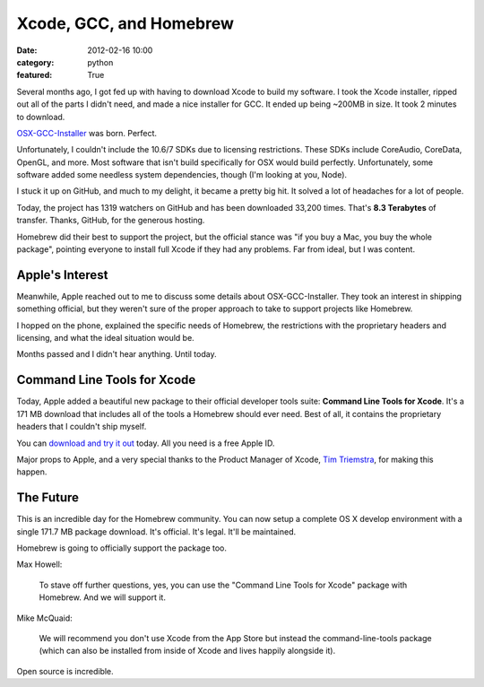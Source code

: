 Xcode, GCC, and Homebrew
========================

:date: 2012-02-16 10:00
:category: python
:featured: True

Several months ago, I got fed up with having to download Xcode to build my software.
I took the Xcode installer, ripped out all of the parts I didn't need, and made a nice
installer for GCC. It ended up being ~200MB in size. It took 2 minutes to download.

`OSX-GCC-Installer <https://github.com/kennethreitz/osx-gcc-installer/>`_ was born. Perfect.

Unfortunately, I couldn't include the 10.6/7 SDKs due to licensing restrictions.
These SDKs include CoreAudio, CoreData, OpenGL, and more. Most software that isn't build
specifically for OSX would build perfectly. Unfortunately, some software added some
needless system dependencies, though (I'm looking at you, Node).

I stuck it up on GitHub, and much to my delight, it became a pretty big hit.
It solved a lot of headaches for a lot of people.

Today, the project has 1319 watchers on GitHub and has been downloaded 33,200 times.
That's **8.3 Terabytes** of transfer. Thanks, GitHub, for the
generous hosting.

Homebrew did their best to support the project, but the official stance was "if
you buy a Mac, you buy the whole package", pointing everyone to install full Xcode
if they had any problems. Far from ideal, but I was content.


Apple's Interest
----------------

Meanwhile, Apple reached out to me to discuss some details about OSX-GCC-Installer.
They took an interest in shipping something official, but they weren't sure of the proper
approach to take to support projects like Homebrew.

I hopped on the phone, explained the specific needs of Homebrew, the restrictions
with the proprietary headers and licensing, and what the ideal situation would be.

Months passed and I didn't hear anything. Until today.


Command Line Tools for Xcode
----------------------------

Today, Apple added a beautiful new package to their official developer tools suite:
**Command Line Tools for Xcode**. It's a 171 MB download that includes all of the
tools a Homebrew should ever need. Best of all, it contains the proprietary
headers that I couldn't ship myself.

You can `download and try it out <http://developer.apple.com/downloads>`_ today.
All you need is a free Apple ID.

Major props to Apple, and a very special thanks to the Product Manager of Xcode,
`Tim Triemstra <https://twitter.com/timtr>`_, for making this happen.


The Future
----------

This is an incredible day for the Homebrew community.
You can now setup a complete OS X develop environment with a single 171.7 MB package download.
It's official. It's legal. It'll be maintained.

Homebrew is going to officially support the package too.

Max Howell:

    To stave off further questions, yes, you can use the "Command Line Tools for Xcode" package with Homebrew. And we will support it.

Mike McQuaid:

    We will recommend you don't use Xcode from the App Store but instead the command-line-tools package (which can also be installed from inside of Xcode and lives happily alongside it).


Open source is incredible.
